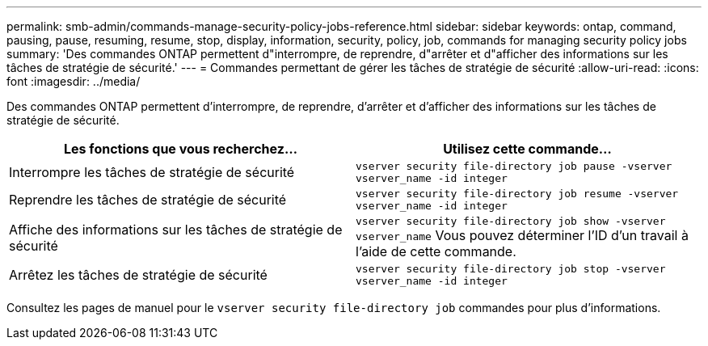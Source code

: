 ---
permalink: smb-admin/commands-manage-security-policy-jobs-reference.html 
sidebar: sidebar 
keywords: ontap, command, pausing, pause, resuming, resume, stop, display, information, security, policy, job, commands for managing security policy jobs 
summary: 'Des commandes ONTAP permettent d"interrompre, de reprendre, d"arrêter et d"afficher des informations sur les tâches de stratégie de sécurité.' 
---
= Commandes permettant de gérer les tâches de stratégie de sécurité
:allow-uri-read: 
:icons: font
:imagesdir: ../media/


[role="lead"]
Des commandes ONTAP permettent d'interrompre, de reprendre, d'arrêter et d'afficher des informations sur les tâches de stratégie de sécurité.

|===
| Les fonctions que vous recherchez... | Utilisez cette commande... 


 a| 
Interrompre les tâches de stratégie de sécurité
 a| 
`vserver security file-directory job pause ‑vserver vserver_name -id integer`



 a| 
Reprendre les tâches de stratégie de sécurité
 a| 
`vserver security file-directory job resume ‑vserver vserver_name -id integer`



 a| 
Affiche des informations sur les tâches de stratégie de sécurité
 a| 
`vserver security file-directory job show ‑vserver vserver_name` Vous pouvez déterminer l'ID d'un travail à l'aide de cette commande.



 a| 
Arrêtez les tâches de stratégie de sécurité
 a| 
`vserver security file-directory job stop ‑vserver vserver_name -id integer`

|===
Consultez les pages de manuel pour le `vserver security file-directory job` commandes pour plus d'informations.
